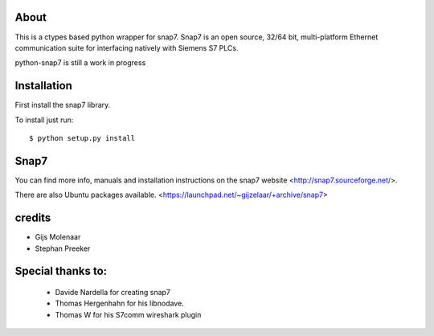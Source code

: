 About
=====

This is a ctypes based python wrapper for snap7. Snap7 is an open source,
32/64 bit, multi-platform Ethernet communication suite for interfacing natively
with Siemens S7 PLCs.

python-snap7 is still a work in progress


.. image:: https://travis-ci.org/gijzelaerr/python-snap7.png?branch=master 
  :target: https://travis-ci.org/gijzelaerr/python-snap7


Installation
============

First install the snap7 library.

To install just run::

    $ python setup.py install



Snap7
=====

You can find more info, manuals and installation instructions on the snap7
website <http://snap7.sourceforge.net/>.

There are also Ubuntu packages available.
<https://launchpad.net/~gijzelaar/+archive/snap7>

credits
=======

- Gijs Molenaar
- Stephan Preeker

Special thanks to:
==================
 - Davide Nardella for creating snap7
 - Thomas Hergenhahn for his libnodave.
 - Thomas W for his S7comm wireshark plugin
